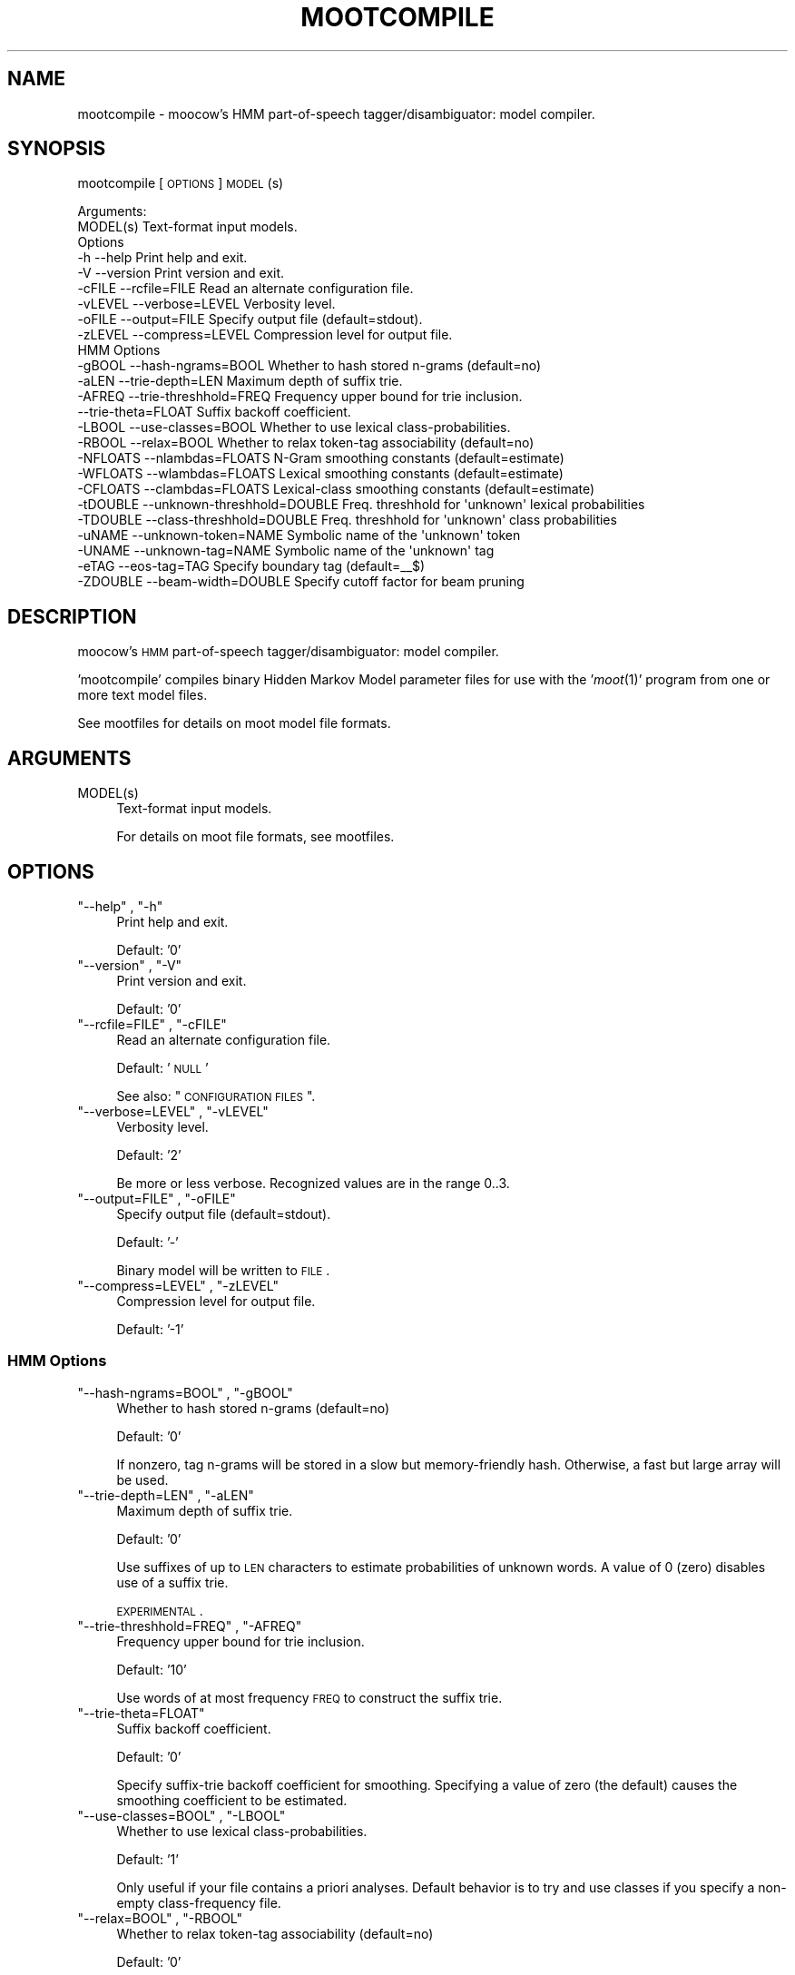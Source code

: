 .\" Automatically generated by Pod::Man 2.1801 (Pod::Simple 3.05)
.\"
.\" Standard preamble:
.\" ========================================================================
.de Sp \" Vertical space (when we can't use .PP)
.if t .sp .5v
.if n .sp
..
.de Vb \" Begin verbatim text
.ft CW
.nf
.ne \\$1
..
.de Ve \" End verbatim text
.ft R
.fi
..
.\" Set up some character translations and predefined strings.  \*(-- will
.\" give an unbreakable dash, \*(PI will give pi, \*(L" will give a left
.\" double quote, and \*(R" will give a right double quote.  \*(C+ will
.\" give a nicer C++.  Capital omega is used to do unbreakable dashes and
.\" therefore won't be available.  \*(C` and \*(C' expand to `' in nroff,
.\" nothing in troff, for use with C<>.
.tr \(*W-
.ds C+ C\v'-.1v'\h'-1p'\s-2+\h'-1p'+\s0\v'.1v'\h'-1p'
.ie n \{\
.    ds -- \(*W-
.    ds PI pi
.    if (\n(.H=4u)&(1m=24u) .ds -- \(*W\h'-12u'\(*W\h'-12u'-\" diablo 10 pitch
.    if (\n(.H=4u)&(1m=20u) .ds -- \(*W\h'-12u'\(*W\h'-8u'-\"  diablo 12 pitch
.    ds L" ""
.    ds R" ""
.    ds C` ""
.    ds C' ""
'br\}
.el\{\
.    ds -- \|\(em\|
.    ds PI \(*p
.    ds L" ``
.    ds R" ''
'br\}
.\"
.\" Escape single quotes in literal strings from groff's Unicode transform.
.ie \n(.g .ds Aq \(aq
.el       .ds Aq '
.\"
.\" If the F register is turned on, we'll generate index entries on stderr for
.\" titles (.TH), headers (.SH), subsections (.SS), items (.Ip), and index
.\" entries marked with X<> in POD.  Of course, you'll have to process the
.\" output yourself in some meaningful fashion.
.ie \nF \{\
.    de IX
.    tm Index:\\$1\t\\n%\t"\\$2"
..
.    nr % 0
.    rr F
.\}
.el \{\
.    de IX
..
.\}
.\"
.\" Accent mark definitions (@(#)ms.acc 1.5 88/02/08 SMI; from UCB 4.2).
.\" Fear.  Run.  Save yourself.  No user-serviceable parts.
.    \" fudge factors for nroff and troff
.if n \{\
.    ds #H 0
.    ds #V .8m
.    ds #F .3m
.    ds #[ \f1
.    ds #] \fP
.\}
.if t \{\
.    ds #H ((1u-(\\\\n(.fu%2u))*.13m)
.    ds #V .6m
.    ds #F 0
.    ds #[ \&
.    ds #] \&
.\}
.    \" simple accents for nroff and troff
.if n \{\
.    ds ' \&
.    ds ` \&
.    ds ^ \&
.    ds , \&
.    ds ~ ~
.    ds /
.\}
.if t \{\
.    ds ' \\k:\h'-(\\n(.wu*8/10-\*(#H)'\'\h"|\\n:u"
.    ds ` \\k:\h'-(\\n(.wu*8/10-\*(#H)'\`\h'|\\n:u'
.    ds ^ \\k:\h'-(\\n(.wu*10/11-\*(#H)'^\h'|\\n:u'
.    ds , \\k:\h'-(\\n(.wu*8/10)',\h'|\\n:u'
.    ds ~ \\k:\h'-(\\n(.wu-\*(#H-.1m)'~\h'|\\n:u'
.    ds / \\k:\h'-(\\n(.wu*8/10-\*(#H)'\z\(sl\h'|\\n:u'
.\}
.    \" troff and (daisy-wheel) nroff accents
.ds : \\k:\h'-(\\n(.wu*8/10-\*(#H+.1m+\*(#F)'\v'-\*(#V'\z.\h'.2m+\*(#F'.\h'|\\n:u'\v'\*(#V'
.ds 8 \h'\*(#H'\(*b\h'-\*(#H'
.ds o \\k:\h'-(\\n(.wu+\w'\(de'u-\*(#H)/2u'\v'-.3n'\*(#[\z\(de\v'.3n'\h'|\\n:u'\*(#]
.ds d- \h'\*(#H'\(pd\h'-\w'~'u'\v'-.25m'\f2\(hy\fP\v'.25m'\h'-\*(#H'
.ds D- D\\k:\h'-\w'D'u'\v'-.11m'\z\(hy\v'.11m'\h'|\\n:u'
.ds th \*(#[\v'.3m'\s+1I\s-1\v'-.3m'\h'-(\w'I'u*2/3)'\s-1o\s+1\*(#]
.ds Th \*(#[\s+2I\s-2\h'-\w'I'u*3/5'\v'-.3m'o\v'.3m'\*(#]
.ds ae a\h'-(\w'a'u*4/10)'e
.ds Ae A\h'-(\w'A'u*4/10)'E
.    \" corrections for vroff
.if v .ds ~ \\k:\h'-(\\n(.wu*9/10-\*(#H)'\s-2\u~\d\s+2\h'|\\n:u'
.if v .ds ^ \\k:\h'-(\\n(.wu*10/11-\*(#H)'\v'-.4m'^\v'.4m'\h'|\\n:u'
.    \" for low resolution devices (crt and lpr)
.if \n(.H>23 .if \n(.V>19 \
\{\
.    ds : e
.    ds 8 ss
.    ds o a
.    ds d- d\h'-1'\(ga
.    ds D- D\h'-1'\(hy
.    ds th \o'bp'
.    ds Th \o'LP'
.    ds ae ae
.    ds Ae AE
.\}
.rm #[ #] #H #V #F C
.\" ========================================================================
.\"
.IX Title "MOOTCOMPILE 1"
.TH MOOTCOMPILE 1 "2009-09-23" "moot v2.0.7-3" "moot PoS Tagger"
.\" For nroff, turn off justification.  Always turn off hyphenation; it makes
.\" way too many mistakes in technical documents.
.if n .ad l
.nh
.SH "NAME"
mootcompile \- moocow's HMM part\-of\-speech tagger/disambiguator: model compiler.
.SH "SYNOPSIS"
.IX Header "SYNOPSIS"
mootcompile [\s-1OPTIONS\s0] \s-1MODEL\s0(s)
.PP
.Vb 2
\& Arguments:
\&    MODEL(s)  Text\-format input models.
\&
\& Options
\&    \-h        \-\-help                       Print help and exit.
\&    \-V        \-\-version                    Print version and exit.
\&    \-cFILE    \-\-rcfile=FILE                Read an alternate configuration file.
\&    \-vLEVEL   \-\-verbose=LEVEL              Verbosity level.
\&    \-oFILE    \-\-output=FILE                Specify output file (default=stdout).
\&    \-zLEVEL   \-\-compress=LEVEL             Compression level for output file.
\&
\& HMM Options
\&    \-gBOOL    \-\-hash\-ngrams=BOOL           Whether to hash stored n\-grams (default=no)
\&    \-aLEN     \-\-trie\-depth=LEN             Maximum depth of suffix trie.
\&    \-AFREQ    \-\-trie\-threshhold=FREQ       Frequency upper bound for trie inclusion.
\&              \-\-trie\-theta=FLOAT           Suffix backoff coefficient.
\&    \-LBOOL    \-\-use\-classes=BOOL           Whether to use lexical class\-probabilities.
\&    \-RBOOL    \-\-relax=BOOL                 Whether to relax token\-tag associability (default=no)
\&    \-NFLOATS  \-\-nlambdas=FLOATS            N\-Gram smoothing constants (default=estimate)
\&    \-WFLOATS  \-\-wlambdas=FLOATS            Lexical smoothing constants (default=estimate)
\&    \-CFLOATS  \-\-clambdas=FLOATS            Lexical\-class smoothing constants (default=estimate)
\&    \-tDOUBLE  \-\-unknown\-threshhold=DOUBLE  Freq. threshhold for \*(Aqunknown\*(Aq lexical probabilities
\&    \-TDOUBLE  \-\-class\-threshhold=DOUBLE    Freq. threshhold for \*(Aqunknown\*(Aq class probabilities
\&    \-uNAME    \-\-unknown\-token=NAME         Symbolic name of the \*(Aqunknown\*(Aq token
\&    \-UNAME    \-\-unknown\-tag=NAME           Symbolic name of the \*(Aqunknown\*(Aq tag
\&    \-eTAG     \-\-eos\-tag=TAG                Specify boundary tag (default=_\|_$)
\&    \-ZDOUBLE  \-\-beam\-width=DOUBLE          Specify cutoff factor for beam pruning
.Ve
.SH "DESCRIPTION"
.IX Header "DESCRIPTION"
moocow's \s-1HMM\s0 part-of-speech tagger/disambiguator: model compiler.
.PP
\&'mootcompile' compiles binary Hidden Markov Model parameter
files for use with the '\fImoot\fR\|(1)' program
from one or more text model files.
.PP
See mootfiles for details on moot model file formats.
.SH "ARGUMENTS"
.IX Header "ARGUMENTS"
.ie n .IP "MODEL(s)" 4
.el .IP "\f(CWMODEL(s)\fR" 4
.IX Item "MODEL(s)"
Text-format input models.
.Sp
For details on moot file formats, see mootfiles.
.SH "OPTIONS"
.IX Header "OPTIONS"
.ie n .IP """\-\-help"" , ""\-h""" 4
.el .IP "\f(CW\-\-help\fR , \f(CW\-h\fR" 4
.IX Item "--help , -h"
Print help and exit.
.Sp
Default: '0'
.ie n .IP """\-\-version"" , ""\-V""" 4
.el .IP "\f(CW\-\-version\fR , \f(CW\-V\fR" 4
.IX Item "--version , -V"
Print version and exit.
.Sp
Default: '0'
.ie n .IP """\-\-rcfile=FILE"" , ""\-cFILE""" 4
.el .IP "\f(CW\-\-rcfile=FILE\fR , \f(CW\-cFILE\fR" 4
.IX Item "--rcfile=FILE , -cFILE"
Read an alternate configuration file.
.Sp
Default: '\s-1NULL\s0'
.Sp
See also: \*(L"\s-1CONFIGURATION\s0 \s-1FILES\s0\*(R".
.ie n .IP """\-\-verbose=LEVEL"" , ""\-vLEVEL""" 4
.el .IP "\f(CW\-\-verbose=LEVEL\fR , \f(CW\-vLEVEL\fR" 4
.IX Item "--verbose=LEVEL , -vLEVEL"
Verbosity level.
.Sp
Default: '2'
.Sp
Be more or less verbose.  Recognized values are in the range 0..3.
.ie n .IP """\-\-output=FILE"" , ""\-oFILE""" 4
.el .IP "\f(CW\-\-output=FILE\fR , \f(CW\-oFILE\fR" 4
.IX Item "--output=FILE , -oFILE"
Specify output file (default=stdout).
.Sp
Default: '\-'
.Sp
Binary model will be written to \s-1FILE\s0.
.ie n .IP """\-\-compress=LEVEL"" , ""\-zLEVEL""" 4
.el .IP "\f(CW\-\-compress=LEVEL\fR , \f(CW\-zLEVEL\fR" 4
.IX Item "--compress=LEVEL , -zLEVEL"
Compression level for output file.
.Sp
Default: '\-1'
.SS "\s-1HMM\s0 Options"
.IX Subsection "HMM Options"
.ie n .IP """\-\-hash\-ngrams=BOOL"" , ""\-gBOOL""" 4
.el .IP "\f(CW\-\-hash\-ngrams=BOOL\fR , \f(CW\-gBOOL\fR" 4
.IX Item "--hash-ngrams=BOOL , -gBOOL"
Whether to hash stored n\-grams (default=no)
.Sp
Default: '0'
.Sp
If nonzero, tag n\-grams will be stored in a slow but memory-friendly
hash.  Otherwise, a fast but large array will be used.
.ie n .IP """\-\-trie\-depth=LEN"" , ""\-aLEN""" 4
.el .IP "\f(CW\-\-trie\-depth=LEN\fR , \f(CW\-aLEN\fR" 4
.IX Item "--trie-depth=LEN , -aLEN"
Maximum depth of suffix trie.
.Sp
Default: '0'
.Sp
Use suffixes of up to \s-1LEN\s0 characters to estimate probabilities
of unknown words.  A value of 0 (zero) disables use of a suffix trie.
.Sp
\&\s-1EXPERIMENTAL\s0.
.ie n .IP """\-\-trie\-threshhold=FREQ"" , ""\-AFREQ""" 4
.el .IP "\f(CW\-\-trie\-threshhold=FREQ\fR , \f(CW\-AFREQ\fR" 4
.IX Item "--trie-threshhold=FREQ , -AFREQ"
Frequency upper bound for trie inclusion.
.Sp
Default: '10'
.Sp
Use words of at most frequency \s-1FREQ\s0 to construct the suffix trie.
.ie n .IP """\-\-trie\-theta=FLOAT""" 4
.el .IP "\f(CW\-\-trie\-theta=FLOAT\fR" 4
.IX Item "--trie-theta=FLOAT"
Suffix backoff coefficient.
.Sp
Default: '0'
.Sp
Specify suffix-trie backoff coefficient for smoothing.
Specifying a value of zero (the default) causes the
smoothing coefficient to be estimated.
.ie n .IP """\-\-use\-classes=BOOL"" , ""\-LBOOL""" 4
.el .IP "\f(CW\-\-use\-classes=BOOL\fR , \f(CW\-LBOOL\fR" 4
.IX Item "--use-classes=BOOL , -LBOOL"
Whether to use lexical class-probabilities.
.Sp
Default: '1'
.Sp
Only useful if your file contains a priori analyses.
Default behavior is to try and use classes if you specify
a non-empty class-frequency file.
.ie n .IP """\-\-relax=BOOL"" , ""\-RBOOL""" 4
.el .IP "\f(CW\-\-relax=BOOL\fR , \f(CW\-RBOOL\fR" 4
.IX Item "--relax=BOOL , -RBOOL"
Whether to relax token-tag associability (default=no)
.Sp
Default: '0'
.Sp
If nonzero, 'tag' fields of token analyses will be used only as a potential
estimator of lexical probability, if at all.
Otherwise (regardless of whether lexical classes are are being used as a
probability estimator), 'tag' fields of token analyses will be interpreted
as imposing 'hard' restrictions on which tags may occur with the token in question.
.Sp
See the \f(CW\*(C`\-\-use\-classes=BOOL\*(C'\fR option and/or mootfiles for more details on the
use of lexical classes.
.ie n .IP """\-\-nlambdas=FLOATS"" , ""\-NFLOATS""" 4
.el .IP "\f(CW\-\-nlambdas=FLOATS\fR , \f(CW\-NFLOATS\fR" 4
.IX Item "--nlambdas=FLOATS , -NFLOATS"
N\-Gram smoothing constants (default=estimate)
.Sp
Default: '\s-1NULL\s0'
.Sp
\&\s-1FLOATS\s0 should be a string of the form \*(L"\s-1LAMBDA1\s0,LAMBDA2,LAMBDA3\*(R"
(without the quotes), where each LAMBDA$i is a floating-point constant.
.RS 4
.IP "\s-1LAMBDA_1\s0" 4
.IX Item "LAMBDA_1"
is the constant smoothing coefficient for unigram probabilities,
.IP "\s-1LAMBDA_2\s0" 4
.IX Item "LAMBDA_2"
is the constant smoothing coefficient for bigram probabilities,
.IP "\s-1LAMBDA_3\s0" 4
.IX Item "LAMBDA_3"
is the constant smoothing coefficient for trigram probabilities
(only meaningful if libmoot was built with '\-\-enable\-trigrams=yes'.
See the output of
.Sp
.Vb 1
\& mootconfig \-\-options
.Ve
.Sp
for details.
.RE
.RS 4
.Sp
If you override the default values, you should choose values such that
\&\s-1LAMBDA_1\s0 + \s-1LAMBDA_2\s0 + \s-1LAMBDA_3\s0 == 1.0.
.RE
.ie n .IP """\-\-wlambdas=FLOATS"" , ""\-WFLOATS""" 4
.el .IP "\f(CW\-\-wlambdas=FLOATS\fR , \f(CW\-WFLOATS\fR" 4
.IX Item "--wlambdas=FLOATS , -WFLOATS"
Lexical smoothing constants (default=estimate)
.Sp
Default: '\s-1NULL\s0'
.Sp
\&\s-1FLOATS\s0 should be a string of the form \*(L"\s-1LAMBDA_W0\s0,LAMBDA_W1\*(R"
(without the quotes), where each LAMBDA_W$i is a floating-point
constant.
.RS 4
.IP "\s-1LAMBDA_W0\s0" 4
.IX Item "LAMBDA_W0"
is the constant minimum lexical probability,
.IP "\s-1LAMBDA_W1\s0" 4
.IX Item "LAMBDA_W1"
is the constant smoothing coefficient for lexical probabilities.
.RE
.RS 4
.Sp
If you override the default values, you should choose values such that
\&\s-1LAMBDA_W0\s0 + \s-1LAMBDA_W1\s0 == 1.0.
.RE
.ie n .IP """\-\-clambdas=FLOATS"" , ""\-CFLOATS""" 4
.el .IP "\f(CW\-\-clambdas=FLOATS\fR , \f(CW\-CFLOATS\fR" 4
.IX Item "--clambdas=FLOATS , -CFLOATS"
Lexical-class smoothing constants (default=estimate)
.Sp
Default: '\s-1NULL\s0'
.Sp
\&\s-1LAMBDAS\s0 should be a string of the form \*(L"\s-1LAMBDA_C0\s0,LAMBDA_C1\*(R"
(without the quotes), where each LAMBDA_C$i is a floating-point constant.
.RS 4
.IP "\s-1LAMBDA_C0\s0" 4
.IX Item "LAMBDA_C0"
is the constant minimum lexical-class probability,
.IP "\s-1LAMBDA_C1\s0" 4
.IX Item "LAMBDA_C1"
is the constant smoothing coefficient for lexical-class probabilities.
.RE
.RS 4
.Sp
If you override the default values, you should choose values such that
\&\s-1LAMBDA_C0\s0 + \s-1LAMBDA_C1\s0 == 1.0.
.RE
.ie n .IP """\-\-unknown\-threshhold=DOUBLE"" , ""\-tDOUBLE""" 4
.el .IP "\f(CW\-\-unknown\-threshhold=DOUBLE\fR , \f(CW\-tDOUBLE\fR" 4
.IX Item "--unknown-threshhold=DOUBLE , -tDOUBLE"
Freq. threshhold for 'unknown' lexical probabilities
.Sp
Default: '1.0'
.Sp
Lexical probabilities for unknown tokens in the input are estimated
from tokens which occur at most \s-1FLOAT\s0 times in the model.
.ie n .IP """\-\-class\-threshhold=DOUBLE"" , ""\-TDOUBLE""" 4
.el .IP "\f(CW\-\-class\-threshhold=DOUBLE\fR , \f(CW\-TDOUBLE\fR" 4
.IX Item "--class-threshhold=DOUBLE , -TDOUBLE"
Freq. threshhold for 'unknown' class probabilities
.Sp
Default: '1.0'
.Sp
Class probabilities for unrecognized tokens  in the input are estimated
from classes which occur at most \s-1FLOAT\s0 times in the model
and/or from the empty class.
.ie n .IP """\-\-unknown\-token=NAME"" , ""\-uNAME""" 4
.el .IP "\f(CW\-\-unknown\-token=NAME\fR , \f(CW\-uNAME\fR" 4
.IX Item "--unknown-token=NAME , -uNAME"
Symbolic name of the 'unknown' token
.Sp
Default: '@UNKNOWN'
.Sp
You can use this value to include lexical frequency information
for unknown input tokens in the lexical model file.
.ie n .IP """\-\-unknown\-tag=NAME"" , ""\-UNAME""" 4
.el .IP "\f(CW\-\-unknown\-tag=NAME\fR , \f(CW\-UNAME\fR" 4
.IX Item "--unknown-tag=NAME , -UNAME"
Symbolic name of the 'unknown' tag
.Sp
Default: '\s-1UNKNOWN\s0'
.Sp
You should never see or need this tag.
.ie n .IP """\-\-eos\-tag=TAG"" , ""\-eTAG""" 4
.el .IP "\f(CW\-\-eos\-tag=TAG\fR , \f(CW\-eTAG\fR" 4
.IX Item "--eos-tag=TAG , -eTAG"
Specify boundary tag (default=_\|_$)
.Sp
Default: '_\|_$'
.Sp
This is the pseudo-tag used in the n\-gram model file to represent
sentence boundaries, both beginning\- and end-of-sentence.  It should
not be an element of the actual tag-set \*(-- that is, it should not
be a valid analysis for any token.
.ie n .IP """\-\-beam\-width=DOUBLE"" , ""\-ZDOUBLE""" 4
.el .IP "\f(CW\-\-beam\-width=DOUBLE\fR , \f(CW\-ZDOUBLE\fR" 4
.IX Item "--beam-width=DOUBLE , -ZDOUBLE"
Specify cutoff factor for beam pruning
.Sp
Default: '1000'
.Sp
During Viterbi search, paths will be ignored if their probabilities
are less than 1/NUM*p_best , where p_best is the probability of
the current best path.  Setting this option to zero disables
beam pruning.
.SH "CONFIGURATION FILES"
.IX Header "CONFIGURATION FILES"
Configuration files are expected to contain lines of the form:
.PP
.Vb 1
\&    LONG_OPTION_NAME    OPTION_VALUE
.Ve
.PP
where \s-1LONG_OPTION_NAME\s0 is the long name of some option,
without the leading '\-\-', and \s-1OPTION_VALUE\s0 is the value for
that option, if any.  Fields are whitespace-separated.
Blank lines and comments (lines beginning with '#')
are ignored.
.PP
The following configuration files are read by default:
.IP "\(bu" 4
/etc/mootcompilerc
.IP "\(bu" 4
~/.mootcompilerc
.SH "ADDENDA"
.IX Header "ADDENDA"
.SS "About this Document"
.IX Subsection "About this Document"
Documentation file auto-generated by optgen.perl version 0.06
using Getopt::Gen version 0.13.
Translation was initiated
as:
.PP
.Vb 1
\&   optgen.perl \-l \-\-nocfile \-\-nohfile \-\-notimestamp \-F mootcompile mootcompile.gog
.Ve
.SH "BUGS AND LIMITATIONS"
.IX Header "BUGS AND LIMITATIONS"
None known.
.SH "ACKNOWLEDGEMENTS"
.IX Header "ACKNOWLEDGEMENTS"
Development of this package was supported by the project
\&'Kollokationen im Wo\*:rterbuch'
( \*(L"collocations in the dictionary\*(R", http://www.bbaw.de/forschung/kollokationen )
in association with the project
\&'Digitales Wo\*:rterbuch der deutschen Sprache des 20. Jahrhunderts (\s-1DWDS\s0)'
( \*(L"digital dictionary of the German language of the 20th century\*(R", http://www.dwds.de )
at the Berlin-Brandenburgische Akademie der Wissenschaften ( http://www.bbaw.de )
with funding from
the Alexander von Humboldt Stiftung ( http://www.avh.de )
and from the Zukunftsinvestitionsprogramm of the
German federal government.
.PP
I am grateful to Christiane Fellbaum, Alexander Geyken,
Gerald Neumann, Edmund Pohl, Alexey Sokirko, and others
for offering useful insights in the course of development
of this package.
.PP
Thomas Hanneforth wrote and maintains the libFSM \*(C+ library
for finite-state device operations used by the
class-based \s-1HMM\s0 tagger / disambiguator, without which
this package could not have been built.
.PP
Alexander Geyken and Thomas Hanneforth developed the
rule-based morphological analysis system for German
which was used in the development and testing of the
class-based \s-1HMM\s0 tagger / disambiguator.
.SH "AUTHOR"
.IX Header "AUTHOR"
Bryan Jurish <moocow@ling.uni\-potsdam.de>
.SH "SEE ALSO"
.IX Header "SEE ALSO"
mootfiles
\&\fImootm\fR\|(1),
mootrain,
mootdump,
moot

